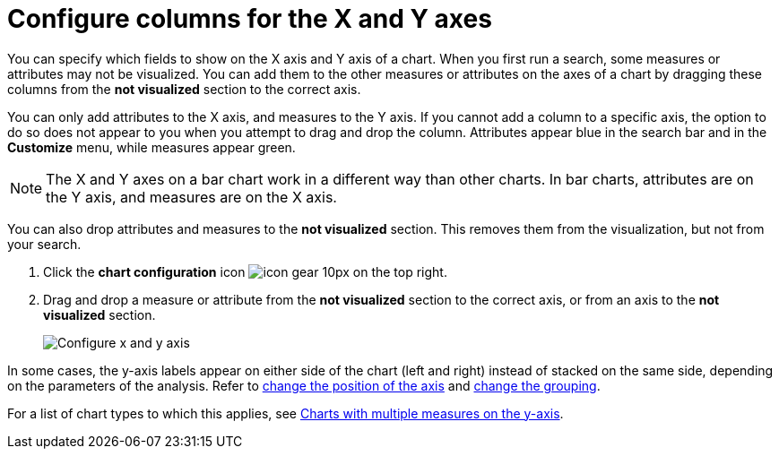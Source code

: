 = Configure columns for the X and Y axes
:last_updated: 2/25/2020
:permalink: /:collection/:path.html
:sidebar: mydoc_sidebar
:summary: You can configure specific columns to be on the X and Y axes.

You can specify which fields to show on the X axis and Y axis of a chart.
When you first run a search, some measures or attributes may not be visualized.
You can add them to the other measures or attributes on the axes of a chart by dragging these columns from the *not visualized* section to the correct axis.

You can only add attributes to the X axis, and measures to the Y axis.
If you cannot add a column to a specific axis, the option to do so does not appear to you when you attempt to drag and drop the column.
Attributes appear blue in the search bar and in the *Customize* menu, while measures appear green.

NOTE: The X and Y axes on a bar chart work in a different way than other charts.
In bar charts, attributes are on the Y axis, and measures are on the X axis.

You can also drop attributes and measures to the *not visualized* section.
This removes them from the visualization, but not from your search.

. Click the *chart configuration* icon image:/images/icon-gear-10px.png[] on the top right.
. Drag and drop a measure or attribute from the *not visualized* section to the correct axis, or from an axis to the *not visualized* section.
+
image::/images/chart-config-not-visualized.gif[Configure x and y axis]

In some cases, the y-axis labels appear on either side of the chart (left and right) instead of stacked on the same side, depending on the parameters of the analysis.
Refer to  xref:/end-user/search/chart-axes-options.adoc#position[change the position of the axis] and xref:/end-user/search/chart-axes-options.adoc#grouping[change the grouping].

For a list of chart types to which this applies, see xref:/end-user/search/about-charts.adoc#charts-with-multiple-measures-on-the-y-axis[Charts with multiple measures on the y-axis].
